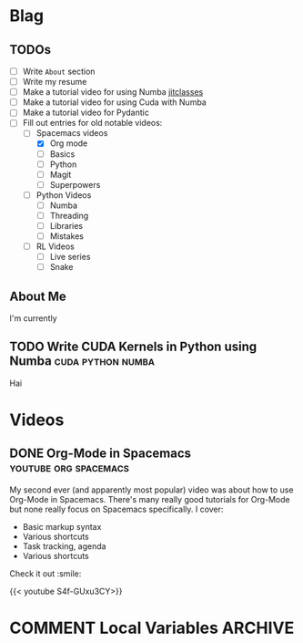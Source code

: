 #+HUGO_BASE_DIR: ../
#+HUGO_SECTION: ./blog/posts
#+OPTIONS: author:nil
* Blag
** TODOs
  :PROPERTIES:
  :EXPORT_HUGO_SECTION: ./
  :EXPORT_FILE_NAME: ../todos
  :END:
  - [ ] Write =About= section
  - [ ] Write my resume
  - [ ] Make a tutorial video for using Numba [[https://numba.pydata.org/numba-doc/latest/user/jitclass.html][jitclasses]]
  - [ ] Make a tutorial video for using Cuda with Numba
  - [ ] Make a tutorial video for Pydantic
  - [-] Fill out entries for old notable videos:
    - [-] Spacemacs videos
      - [X] Org mode
      - [ ] Basics
      - [ ] Python
      - [ ] Magit
      - [ ] Superpowers
    - [ ] Python Videos
      - [ ] Numba
      - [ ] Threading
      - [ ] Libraries
      - [ ] Mistakes
    - [ ] RL Videos
      - [ ] Live series
      - [ ] Snake
    
** About Me
  :PROPERTIES:
  :EXPORT_HUGO_SECTION: ./
  :EXPORT_FILE_NAME: ../about
  :END:
  I'm currently 

** TODO Write CUDA Kernels in Python using Numba          :cuda:python:numba:
  :PROPERTIES:
  :EXPORT_FILE_NAME: 2020-05-20-cuda-python-numba
  :END:
  Hai

* Videos
  :PROPERTIES:
  :EXPORT_HUGO_SECTION: ./blog/videos
  :END:
** DONE Org-Mode in Spacemacs                         :youtube:org:spacemacs:
   CLOSED: [2019-05-03]
  :PROPERTIES:
  :EXPORT_FILE_NAME: org-spacemacs
  :END:
  
  My second ever (and apparently most popular) video was about how to use Org-Mode in
  Spacemacs. There's many really good tutorials for Org-Mode but none really focus
  on Spacemacs specifically. I cover:
  - Basic markup syntax
  - Various shortcuts
  - Task tracking, agenda
  - Various shortcuts
    
  Check it out :smile:
  
  {{< youtube S4f-GUxu3CY>}}

* COMMENT Local Variables                                           :ARCHIVE:
 # Local Variables:
 # org-hugo-auto-export-on-save: t
 # End:
